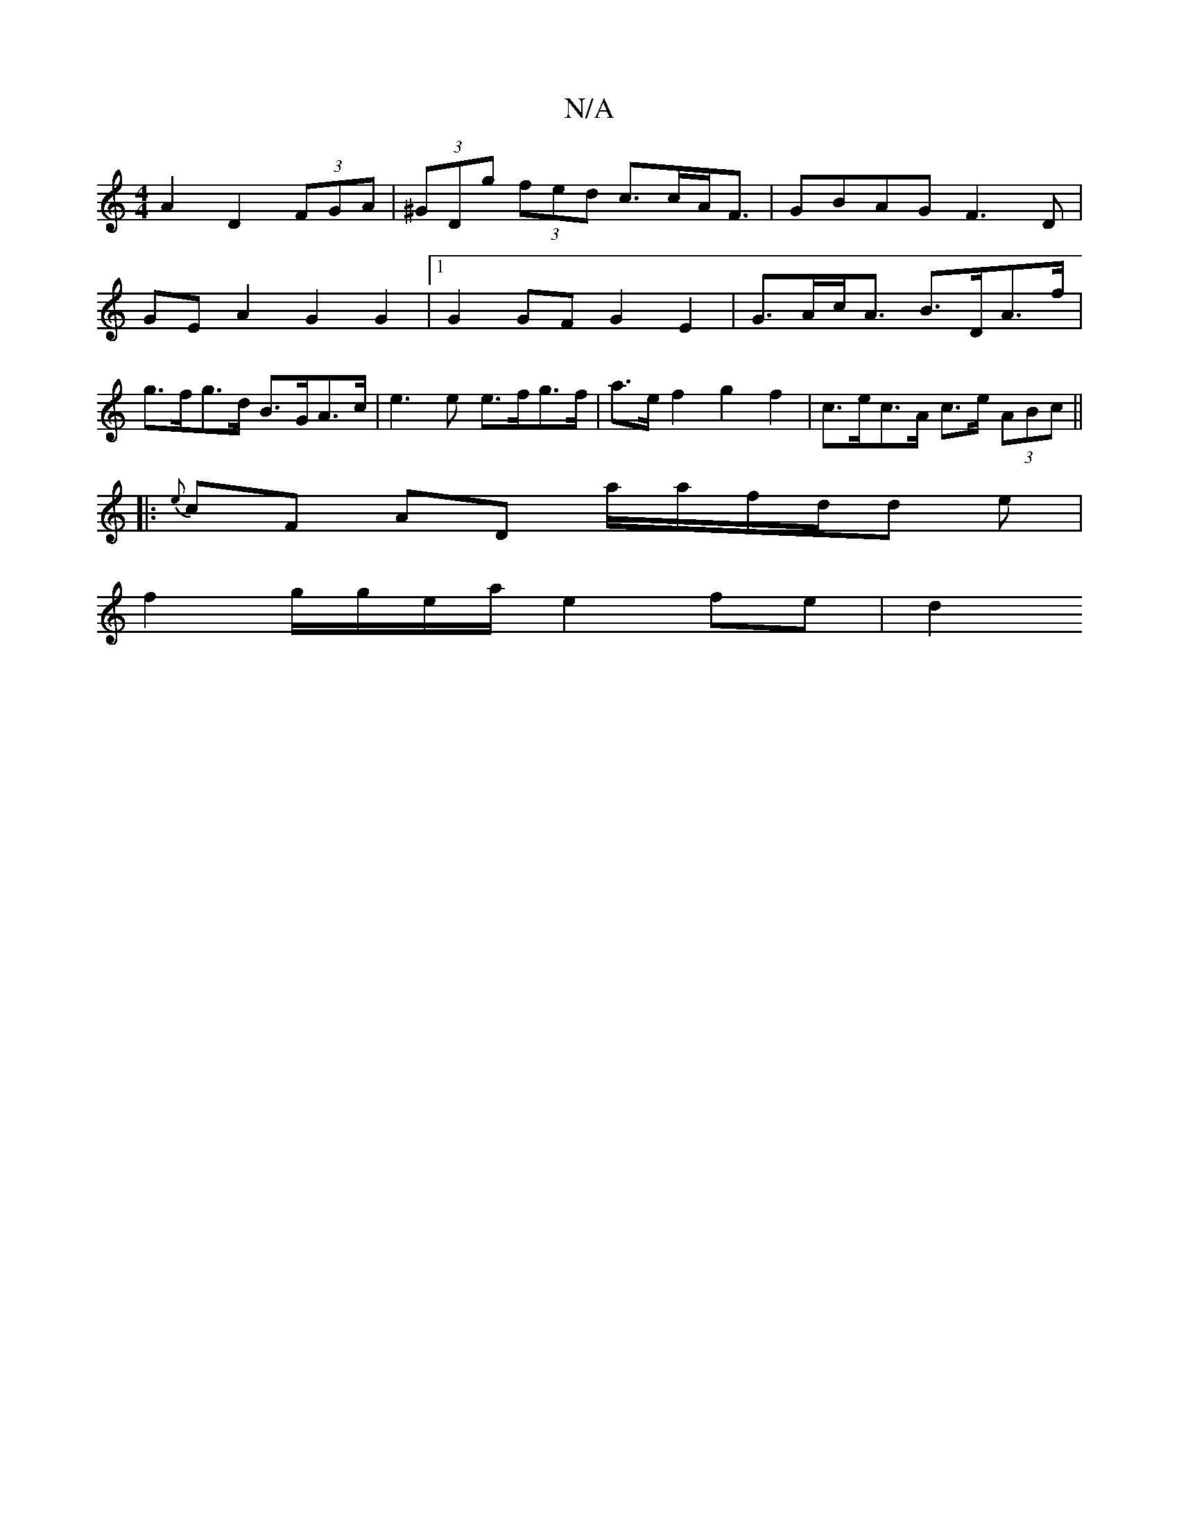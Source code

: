 X:1
T:N/A
M:4/4
R:N/A
K:Cmajor
A2 D2 (3FGA |  (3^GDg (3fed c>cA<F | GBAG F3D|
GEA2 G2G2|[1G2 GF G2-E2|G>Ac<A B>DA>f | g>fg>d B>GA>c | e3 e e>fg>f | a>e f2 g2 f2 | c>ec>A c>e (3ABc ||
|: {e}cF AD a/a/f/d/d e |
f2 g/g/e/a/ e2 fe | d2